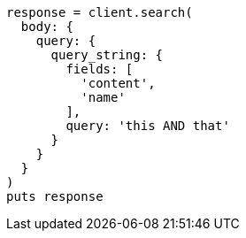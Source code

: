 [source, ruby]
----
response = client.search(
  body: {
    query: {
      query_string: {
        fields: [
          'content',
          'name'
        ],
        query: 'this AND that'
      }
    }
  }
)
puts response
----
